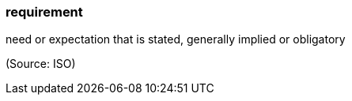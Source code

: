 === requirement

need or expectation that is stated, generally implied or obligatory

(Source: ISO)

